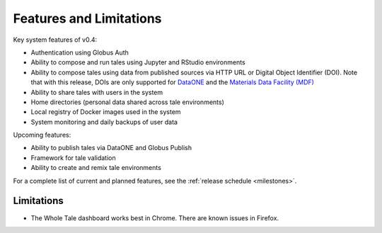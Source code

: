 .. _features:

Features and Limitations
========================

Key system features of v0.4:

- Authentication using Globus Auth
- Ability to compose and run tales using Jupyter and RStudio environments
- Ability to compose tales using data from published sources via HTTP URL 
  or Digital Object Identifier (DOI). Note that with this release, DOIs 
  are only supported for `DataONE <https://search.dataone.org/>`_ and 
  the `Materials Data Facility (MDF) <https://www.materialsdatafacility.org/>`_
- Ability to share tales with users in the system
- Home directories (personal data shared across tale environments)
- Local registry of Docker images used in the system
- System monitoring and daily backups of user data  

Upcoming features:

- Ability to publish tales via DataONE and Globus Publish
- Framework for tale validation
- Ability to create and remix tale environments

For a complete list of current and planned features, see the
:ref:`release schedule <milestones>`.

Limitations
-----------
* The Whole Tale dashboard works best in Chrome. There are known issues in
  Firefox.
